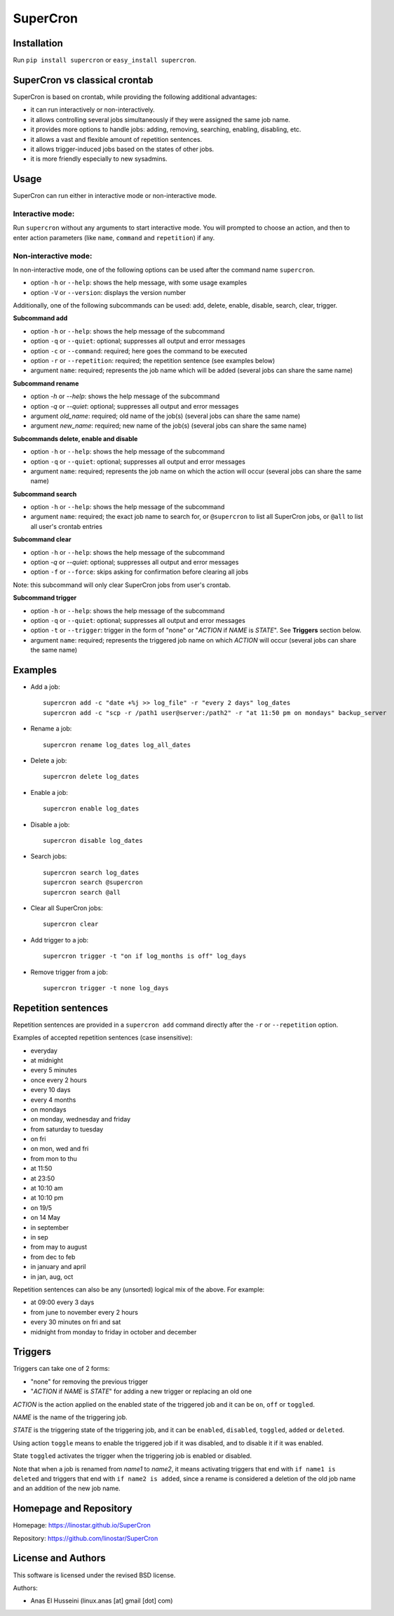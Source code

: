 SuperCron
=========

Installation
------------

Run ``pip install supercron`` or ``easy_install supercron``.

SuperCron vs classical crontab
------------------------------

SuperCron is based on crontab, while providing the following additional
advantages: 

- it can run interactively or non-interactively. 

- it allows controlling several jobs simultaneously if they were assigned the same job name. 

- it provides more options to handle jobs: adding, removing, searching, enabling, disabling, etc. 

- it allows a vast and flexible amount of repetition sentences.

- it allows trigger-induced jobs based on the states of other jobs.

- it is more friendly especially to new sysadmins.

Usage
-----

SuperCron can run either in interactive mode or non-interactive mode.

Interactive mode:
~~~~~~~~~~~~~~~~~

Run ``supercron`` without any arguments to start interactive mode. You
will prompted to choose an action, and then to enter action parameters
(like ``name``, ``command`` and ``repetition``) if any.

Non-interactive mode:
~~~~~~~~~~~~~~~~~~~~~

In non-interactive mode, one of the following options can be used after the command name ``supercron``.

-  option ``-h`` or ``--help``: shows the help message, with some usage examples

-  option ``-V`` or ``--version``: displays the version number

Additionally, one of the following subcommands can be used: add, delete,
enable, disable, search, clear, trigger.

**Subcommand add**

- option ``-h`` or ``--help``: shows the help message of the subcommand 

- option ``-q`` or ``--quiet``: optional; suppresses all output and error messages 

- option ``-c`` or ``--command``: required; here goes the command to be executed 

- option ``-r`` or ``--repetition``: required; the repetition sentence (see examples below) 

- argument ``name``: required; represents the job name which will be added (several jobs can share the same name)

**Subcommand rename**

- option `-h` or `--help`: shows the help message of the subcommand

- option `-q` or `--quiet`: optional; suppresses all output and error messages

- argument `old_name`: required; old name of the job(s) (several jobs can share the same name)

- argument `new_name`: required; new name of the job(s) (several jobs can share the same name)

**Subcommands delete, enable and disable**

- option ``-h`` or ``--help``: shows the help message of the subcommand 

- option ``-q`` or ``--quiet``: optional; suppresses all output and error messages 

- argument ``name``: required; represents the job name on which the action will occur (several jobs can share the same name)

**Subcommand search**

- option ``-h`` or ``--help``: shows the help message of the subcommand 

- argument ``name``: required; the exact job name to search for, or ``@supercron`` to list all SuperCron jobs, or ``@all`` to list all user's crontab entries

**Subcommand clear**

- option ``-h`` or ``--help``: shows the help message of the subcommand

- option `-q` or `--quiet`: optional; suppresses all output and error messages

- option ``-f`` or ``--force``: skips asking for confirmation before clearing all jobs

Note: this subcommand will only clear SuperCron jobs from user's crontab.

**Subcommand trigger**

- option ``-h`` or ``--help``: shows the help message of the subcommand

- option ``-q`` or ``--quiet``: optional; suppresses all output and error messages

- option ``-t`` or ``--trigger``: trigger in the form of "none" or "*ACTION* if *NAME* is *STATE*". See **Triggers** section below.

- argument ``name``: required; represents the triggered job name on which *ACTION* will occur (several jobs can share the same name)

Examples
--------

-  Add a job:

   ::

       supercron add -c "date +%j >> log_file" -r "every 2 days" log_dates
       supercron add -c "scp -r /path1 user@server:/path2" -r "at 11:50 pm on mondays" backup_server

-  Rename a job:

   ::

       supercron rename log_dates log_all_dates

-  Delete a job:

   ::

       supercron delete log_dates

-  Enable a job:

   ::

       supercron enable log_dates

-  Disable a job:

   ::

       supercron disable log_dates

-  Search jobs:

   ::

       supercron search log_dates
       supercron search @supercron
       supercron search @all

-  Clear all SuperCron jobs:

   ::

       supercron clear

-  Add trigger to a job:

   ::

       supercron trigger -t "on if log_months is off" log_days

-  Remove trigger from a job:

   ::

       supercron trigger -t none log_days

Repetition sentences
--------------------

Repetition sentences are provided in a ``supercron add`` command
directly after the ``-r`` or ``--repetition`` option.

Examples of accepted repetition sentences (case insensitive): 

- everyday

- at midnight 

- every 5 minutes 

- once every 2 hours 

- every 10 days 

- every 4 months 

- on mondays 

- on monday, wednesday and friday 

- from saturday to tuesday 

- on fri 

- on mon, wed and fri 

- from mon to thu 

- at 11:50 

- at 23:50 

- at 10:10 am 

- at 10:10 pm 

- on 19/5

- on 14 May

- in september

- in sep 

- from may to august 

- from dec to feb 

- in january and april 

- in jan, aug, oct

Repetition sentences can also be any (unsorted) logical mix of the
above. For example: 

- at 09:00 every 3 days 

- from june to november every 2 hours 

- every 30 minutes on fri and sat 

- midnight from monday to friday in october and december

Triggers
--------

Triggers can take one of 2 forms:

- "none" for removing the previous trigger

- "*ACTION* if *NAME* is *STATE*" for adding a new trigger or replacing an old one

*ACTION* is the action applied on the enabled state of the triggered job and it can be ``on``, ``off`` or ``toggled``.

*NAME* is the name of the triggering job.

*STATE* is the triggering state of the triggering job, and it can be ``enabled``, ``disabled``, ``toggled``, ``added`` or ``deleted``.

Using action ``toggle`` means to enable the triggered job if it was disabled, and to disable it if it was enabled.

State ``toggled`` activates the trigger when the triggering job is enabled or disabled.

Note that when a job is renamed from *name1* to *name2*, it means activating triggers that end with ``if name1 is deleted`` and triggers that end with ``if name2 is added``, since a rename is considered a deletion of the old job name and an addition of the new job name.

Homepage and Repository
-----------------------

Homepage: `<https://linostar.github.io/SuperCron>`__

Repository: `<https://github.com/linostar/SuperCron>`__

License and Authors
-------------------

This software is licensed under the revised BSD license.

Authors:

- Anas El Husseini (linux.anas [at] gmail [dot] com)
